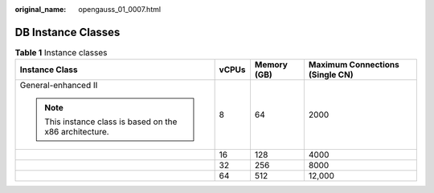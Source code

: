 :original_name: opengauss_01_0007.html

.. _opengauss_01_0007:

DB Instance Classes
===================

.. table:: **Table 1** Instance classes

   +----------------------------------------------------------+-----------------+-----------------+---------------------------------+
   | Instance Class                                           | vCPUs           | Memory (GB)     | Maximum Connections (Single CN) |
   +==========================================================+=================+=================+=================================+
   | General-enhanced II                                      | 8               | 64              | 2000                            |
   |                                                          |                 |                 |                                 |
   | .. note::                                                |                 |                 |                                 |
   |                                                          |                 |                 |                                 |
   |    This instance class is based on the x86 architecture. |                 |                 |                                 |
   +----------------------------------------------------------+-----------------+-----------------+---------------------------------+
   |                                                          | 16              | 128             | 4000                            |
   +----------------------------------------------------------+-----------------+-----------------+---------------------------------+
   |                                                          | 32              | 256             | 8000                            |
   +----------------------------------------------------------+-----------------+-----------------+---------------------------------+
   |                                                          | 64              | 512             | 12,000                          |
   +----------------------------------------------------------+-----------------+-----------------+---------------------------------+
